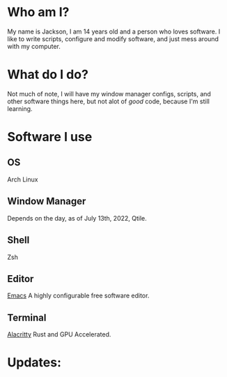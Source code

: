 * Who am I?
My name is Jackson, I am 14 years old and a person who loves software. I
like to write scripts, configure and modify software, and just mess
around with my computer.
* What do I do?
Not much of note, I will have my window manager configs, scripts, and
other software things here, but not alot of /good/ code, because I'm
still learning.
* Software I use
** OS
Arch Linux
** Window Manager
Depends on the day, as of July 13th, 2022, Qtile.
** Shell
Zsh
** Editor
[[https://emacs.org][Emacs]]
A highly configurable free software editor.
** Terminal
[[https://alacritty.org/][Alacritty]] Rust and GPU Accelerated.
* Updates:
